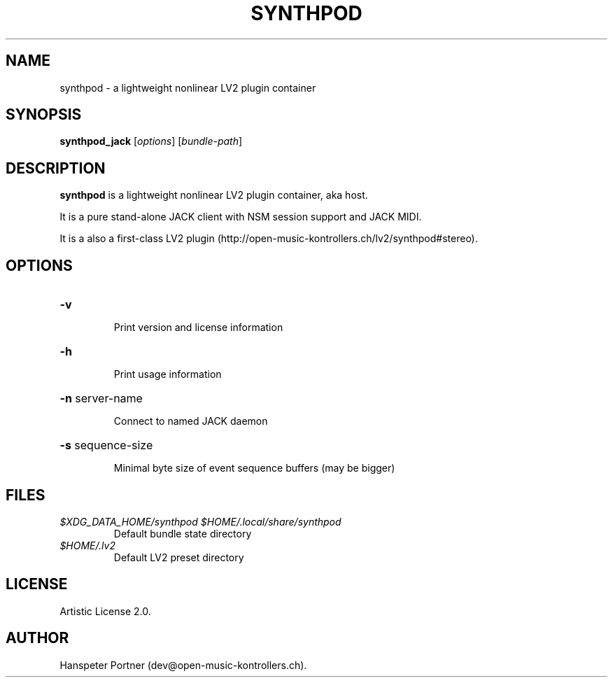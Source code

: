 .TH SYNTHPOD "1" "July 16, 2015"
.SH NAME
synthpod \- a lightweight nonlinear LV2 plugin container
.SH SYNOPSIS
.B synthpod_jack
[\fIoptions\fR] [\fIbundle-path\fR]
.SH DESCRIPTION
\fBsynthpod\fP is a lightweight nonlinear LV2 plugin container, aka host.
.PP
It is a pure stand-alone JACK client with NSM session support and JACK MIDI.
.PP
It is a also a first-class LV2 plugin (http://open-music-kontrollers.ch/lv2/synthpod#stereo).
.SH OPTIONS
.HP
\fB\-v\fR
.IP
Print version and license information
.HP
\fB\-h\fR
.IP
Print usage information
.HP
\fB\-n\fR server-name
.IP
Connect to named JACK daemon
.HP
\fB\-s\fR sequence-size
.IP
Minimal byte size of event sequence buffers (may be bigger)
.SH FILES
.TP
.I $XDG_DATA_HOME/synthpod $HOME/.local/share/synthpod
Default bundle state directory
.TP
.I $HOME/.lv2
Default LV2 preset directory
.SH LICENSE
Artistic License 2.0.
.SH AUTHOR
Hanspeter Portner (dev@open-music-kontrollers.ch).
